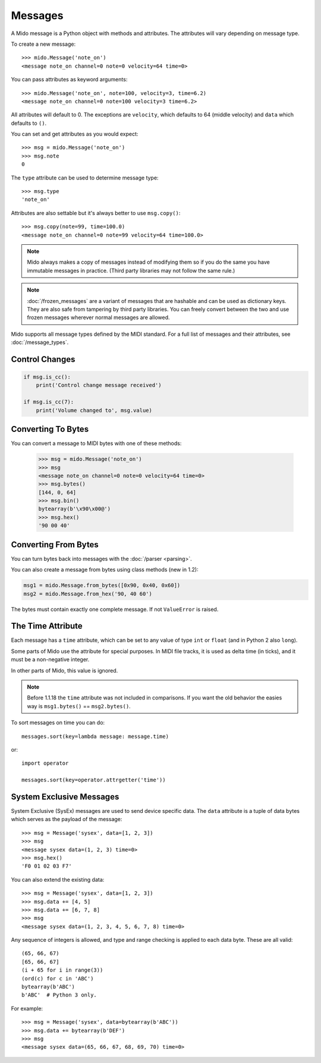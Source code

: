 Messages
========

A Mido message is a Python object with methods and attributes. The
attributes will vary depending on message type.

To create a new message::

    >>> mido.Message('note_on')
    <message note_on channel=0 note=0 velocity=64 time=0>

You can pass attributes as keyword arguments::

    >>> mido.Message('note_on', note=100, velocity=3, time=6.2)
    <message note_on channel=0 note=100 velocity=3 time=6.2>

All attributes will default to 0. The exceptions are ``velocity``,
which defaults to 64 (middle velocity) and ``data`` which defaults to
``()``.

You can set and get attributes as you would expect::

    >>> msg = mido.Message('note_on')
    >>> msg.note
    0

The ``type`` attribute can be used to determine message type::

    >>> msg.type
    'note_on'

Attributes are also settable but it's always better to use
``msg.copy()``::

    >>> msg.copy(note=99, time=100.0)
    <message note_on channel=0 note=99 velocity=64 time=100.0>

.. note:: Mido always makes a copy of messages instead of modifying
          them so if you do the same you have immutable messages in
          practice. (Third party libraries may not follow the same
          rule.)

.. note:: :doc:`/frozen_messages` are a variant of messages that are
          hashable and can be used as dictionary keys. They are also
          safe from tampering by third party libraries. You can freely
          convert between the two and use frozen messages wherever
          normal messages are allowed.

Mido supports all message types defined by the MIDI standard. For a
full list of messages and their attributes, see :doc:`/message_types`.


Control Changes
---------------

.. code-block:: python

    if msg.is_cc():
        print('Control change message received')

    if msg.is_cc(7):
        print('Volume changed to', msg.value)


Converting To Bytes
-------------------

You can convert a message to MIDI bytes with one of these methods:

    >>> msg = mido.Message('note_on')
    >>> msg
    <message note_on channel=0 note=0 velocity=64 time=0>
    >>> msg.bytes()
    [144, 0, 64]
    >>> msg.bin()
    bytearray(b'\x90\x00@')
    >>> msg.hex()
    '90 00 40'


Converting From Bytes
---------------------

You can turn bytes back into messages with the :doc:`/parser <parsing>`.

You can also create a message from bytes using class methods (new in
1.2):

.. code-block:: python

   msg1 = mido.Message.from_bytes([0x90, 0x40, 0x60])
   msg2 = mido.Message.from_hex('90, 40 60')

The bytes must contain exactly one complete message. If not
``ValueError`` is raised.



The Time Attribute
------------------

Each message has a ``time`` attribute, which can be set to any value
of type ``int`` or ``float`` (and in Python 2 also ``long``).

Some parts of Mido use the attribute for special purposes. In MIDI
file tracks, it is used as delta time (in ticks), and it must be a
non-negative integer.

In other parts of Mido, this value is ignored.

.. note:: Before 1.1.18 the ``time`` attribute was not included in
          comparisons. If you want the old behavior the easies way is
          ``msg1.bytes()`` == ``msg2.bytes()``.

To sort messages on time you can do::

    messages.sort(key=lambda message: message.time)

or::

    import operator

    messages.sort(key=operator.attrgetter('time'))


System Exclusive Messages
-------------------------

System Exclusive (SysEx) messages are used to send device specific
data. The ``data`` attribute is a tuple of data bytes which serves as
the payload of the message::

    >>> msg = Message('sysex', data=[1, 2, 3])
    >>> msg
    <message sysex data=(1, 2, 3) time=0>
    >>> msg.hex()
    'F0 01 02 03 F7'

You can also extend the existing data::

   >>> msg = Message('sysex', data=[1, 2, 3])
   >>> msg.data += [4, 5]
   >>> msg.data += [6, 7, 8]
   >>> msg
   <message sysex data=(1, 2, 3, 4, 5, 6, 7, 8) time=0>

Any sequence of integers is allowed, and type and range checking is
applied to each data byte. These are all valid::

    (65, 66, 67)
    [65, 66, 67]
    (i + 65 for i in range(3))
    (ord(c) for c in 'ABC')
    bytearray(b'ABC')
    b'ABC'  # Python 3 only.

For example::

    >>> msg = Message('sysex', data=bytearray(b'ABC'))
    >>> msg.data += bytearray(b'DEF')
    >>> msg
    <message sysex data=(65, 66, 67, 68, 69, 70) time=0>
